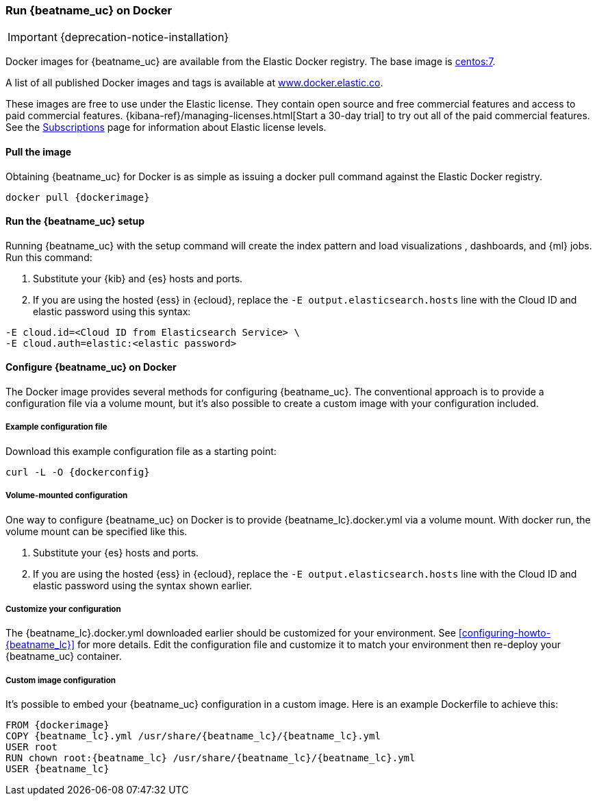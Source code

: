 [[running-on-docker]]
=== Run {beatname_uc} on Docker

IMPORTANT: {deprecation-notice-installation}

Docker images for {beatname_uc} are available from the Elastic Docker
registry. The base image is https://hub.docker.com/_/centos/[centos:7].

A list of all published Docker images and tags is available at
https://www.docker.elastic.co[www.docker.elastic.co].

These images are free to use under the Elastic license. They contain open source
and free commercial features and access to paid commercial features.
{kibana-ref}/managing-licenses.html[Start a 30-day trial] to try out all of the
paid commercial features. See the
https://www.elastic.co/subscriptions[Subscriptions] page for information about
Elastic license levels.

[float]
==== Pull the image

Obtaining {beatname_uc} for Docker is as simple as issuing a +docker pull+ command
against the Elastic Docker registry.

ifeval::["{release-state}"=="unreleased"]

However, version {version} of {beatname_uc} has not yet been
released, so no Docker image is currently available for this version.

endif::[]

ifeval::["{release-state}"!="unreleased"]

["source", "sh", subs="attributes"]
------------------------------------------------
docker pull {dockerimage}
------------------------------------------------

endif::[]

ifndef::apm-server[]

[float]
==== Run the {beatname_uc} setup

Running {beatname_uc} with the setup command will create the index pattern and
load visualizations
ifndef::no_dashboards[]
, dashboards,
endif::no_dashboards[]
and {ml} jobs.  Run this command:

ifeval::["{beatname_lc}"=="filebeat"]
["source", "sh", subs="attributes"]
--------------------------------------------
docker run \
{dockerimage} \
setup -E setup.kibana.host=kibana:5601 \
-E output.elasticsearch.hosts=["elasticsearch:9200"] <1> <2>
--------------------------------------------
endif::[]

ifeval::["{beatname_lc}"=="metricbeat"]
["source", "sh", subs="attributes"]
--------------------------------------------
docker run \
{dockerimage} \
setup -E setup.kibana.host=kibana:5601 \
-E output.elasticsearch.hosts=["elasticsearch:9200"] <1> <2>
--------------------------------------------
endif::[]

ifeval::["{beatname_lc}"=="heartbeat"]
["source", "sh", subs="attributes"]
--------------------------------------------
docker run \
{dockerimage} \
setup -E setup.kibana.host=kibana:5601 \
-E output.elasticsearch.hosts=["elasticsearch:9200"] <1> <2>
--------------------------------------------
endif::[]

ifeval::["{beatname_lc}"=="journalbeat"]
["source", "sh", subs="attributes"]
--------------------------------------------
docker run \
{dockerimage} \
setup -E setup.kibana.host=kibana:5601 \
-E output.elasticsearch.hosts=["elasticsearch:9200"] <1> <2>
--------------------------------------------
endif::[]

ifeval::["{beatname_lc}"=="packetbeat"]
["source", "sh", subs="attributes"]
--------------------------------------------
docker run \
--cap-add=NET_ADMIN \
{dockerimage} \
setup -E setup.kibana.host=kibana:5601 \
-E output.elasticsearch.hosts=["elasticsearch:9200"] <1> <2>
--------------------------------------------
endif::[]

ifeval::["{beatname_lc}"=="auditbeat"]
["source", "sh", subs="attributes"]
--------------------------------------------
docker run \
  --cap-add="AUDIT_CONTROL" \
  --cap-add="AUDIT_READ" \
  {dockerimage} \
  setup -E setup.kibana.host=kibana:5601 \
  -E output.elasticsearch.hosts=["elasticsearch:9200"] <1> <2>
--------------------------------------------
endif::[]

<1> Substitute your {kib} and {es} hosts and ports.
<2> If you are using the hosted {ess} in {ecloud}, replace
the `-E output.elasticsearch.hosts` line with the Cloud ID and elastic password
using this syntax:

[source,shell]
--------------------------------------------
-E cloud.id=<Cloud ID from Elasticsearch Service> \
-E cloud.auth=elastic:<elastic password>
--------------------------------------------

endif::apm-server[]

[float]
==== Configure {beatname_uc} on Docker

The Docker image provides several methods for configuring {beatname_uc}. The
conventional approach is to provide a configuration file via a volume mount, but
it's also possible to create a custom image with your
configuration included.

[float]
===== Example configuration file

Download this example configuration file as a starting point:

["source","sh",subs="attributes,callouts"]
------------------------------------------------
curl -L -O {dockerconfig}
------------------------------------------------

[float]
===== Volume-mounted configuration

One way to configure {beatname_uc} on Docker is to provide +{beatname_lc}.docker.yml+ via a volume mount.
With +docker run+, the volume mount can be specified like this.

ifeval::["{beatname_lc}"=="filebeat"]
["source", "sh", subs="attributes"]
--------------------------------------------
docker run -d \
  --name={beatname_lc} \
  --user=root \
  --volume="$(pwd)/{beatname_lc}.docker.yml:/usr/share/{beatname_lc}/{beatname_lc}.yml:ro" \
  --volume="/var/lib/docker/containers:/var/lib/docker/containers:ro" \
  --volume="/var/run/docker.sock:/var/run/docker.sock:ro" \
  {dockerimage} {beatname_lc} -e -strict.perms=false \
  -E output.elasticsearch.hosts=["elasticsearch:9200"] <1> <2>
--------------------------------------------
endif::[]

ifeval::["{beatname_lc}"=="journalbeat"]
Make sure you include the path to the host's journal. The path might be
`/var/log/journal` or `/run/log/journal`.

["source", "sh", subs="attributes"]
--------------------------------------------
sudo docker run -d \
  --name={beatname_lc} \
  --user=root \
  --volume="/var/log/journal:/var/log/journal" \
  --volume="/etc/machine-id:/etc/machine-id" \
  --volume="/run/systemd:/run/systemd" \
  --volume="/etc/hostname:/etc/hostname:ro" \
  {dockerimage} {beatname_lc} -e -strict.perms=false \
  -E output.elasticsearch.hosts=["elasticsearch:9200"] <1> <2>
--------------------------------------------
endif::[]

ifeval::["{beatname_lc}"=="metricbeat"]
["source", "sh", subs="attributes"]
--------------------------------------------
docker run -d \
  --name={beatname_lc} \
  --user=root \
  --volume="$(pwd)/{beatname_lc}.docker.yml:/usr/share/{beatname_lc}/{beatname_lc}.yml:ro" \
  --volume="/var/run/docker.sock:/var/run/docker.sock:ro" \
  --volume="/sys/fs/cgroup:/hostfs/sys/fs/cgroup:ro" \
  --volume="/proc:/hostfs/proc:ro" \
  --volume="/:/hostfs:ro" \
  {dockerimage} {beatname_lc} -e \
  -E output.elasticsearch.hosts=["elasticsearch:9200"] <1> <2>
--------------------------------------------
endif::[]

ifeval::["{beatname_lc}"=="packetbeat"]
["source", "sh", subs="attributes"]
--------------------------------------------
docker run -d \
  --name={beatname_lc} \
  --user={beatname_lc} \
  --volume="$(pwd)/{beatname_lc}.docker.yml:/usr/share/{beatname_lc}/{beatname_lc}.yml:ro" \
  --cap-add="NET_RAW" \
  --cap-add="NET_ADMIN" \
  --network=host \
  {dockerimage} \
  --strict.perms=false -e \
  -E output.elasticsearch.hosts=["elasticsearch:9200"] <1> <2>
--------------------------------------------
endif::[]

ifeval::["{beatname_lc}"=="auditbeat"]
["source", "sh", subs="attributes"]
--------------------------------------------
docker run -d \
  --name={beatname_lc} \
  --user=root \
  --volume="$(pwd)/{beatname_lc}.docker.yml:/usr/share/{beatname_lc}/{beatname_lc}.yml:ro" \
  --cap-add="AUDIT_CONTROL" \
  --cap-add="AUDIT_READ" \
  --pid=host \
  {dockerimage} -e \
  --strict.perms=false \
  -E output.elasticsearch.hosts=["elasticsearch:9200"] <1> <2>
--------------------------------------------
endif::[]

ifeval::["{beatname_lc}"=="heartbeat"]
["source", "sh", subs="attributes"]
--------------------------------------------
docker run -d \
  --name={beatname_lc} \
  --user={beatname_lc} \
  --volume="$(pwd)/{beatname_lc}.docker.yml:/usr/share/{beatname_lc}/{beatname_lc}.yml:ro" \
  {dockerimage} \
  --strict.perms=false -e \
  -E output.elasticsearch.hosts=["elasticsearch:9200"] <1> <2>
--------------------------------------------
endif::[]

ifeval::["{beatname_lc}"=="apm-server"]
["source", "sh", subs="attributes"]
--------------------------------------------
docker run -d \
  -p 8200:8200 \
  --name={beatname_lc} \
  --user={beatname_lc} \
  --volume="$(pwd)/{beatname_lc}.docker.yml:/usr/share/{beatname_lc}/{beatname_lc}.yml:ro" \
  {dockerimage} \
  --strict.perms=false -e \
  -E output.elasticsearch.hosts=["elasticsearch:9200"] <1> <2>
--------------------------------------------
endif::[]

<1> Substitute your {es} hosts and ports.
<2> If you are using the hosted {ess} in {ecloud}, replace
the `-E output.elasticsearch.hosts` line with the Cloud ID and elastic password
using the syntax shown earlier.

[float]
===== Customize your configuration

ifdef::has_docker_label_ex[]
The +{beatname_lc}.docker.yml+ file you downloaded earlier is configured to deploy {beats} modules based on the Docker labels applied to your containers.  See <<configuration-autodiscover-hints>> for more details. Add labels to your application Docker containers, and they will be picked up by the {beats} autodiscover feature when they are deployed.  Here is an example command for an Apache HTTP Server container with labels to configure the {filebeat} and {metricbeat} modules for the Apache HTTP Server:

["source", "sh", subs="attributes"]
--------------------------------------------
docker run \
  --label co.elastic.logs/module=apache2 \
  --label co.elastic.logs/fileset.stdout=access \
  --label co.elastic.logs/fileset.stderr=error \
  --label co.elastic.metrics/module=apache \
  --label co.elastic.metrics/metricsets=status \
  --label co.elastic.metrics/hosts='${data.host}:${data.port}' \
  --detach=true \
  --name my-apache-app \
  -p 8080:80 \
  httpd:2.4
--------------------------------------------
endif::[]

ifndef::has_docker_label_ex[]
The +{beatname_lc}.docker.yml+ downloaded earlier should be customized for your environment. See <<configuring-howto-{beatname_lc}>> for more details. Edit the configuration file and customize it to match your environment then re-deploy your {beatname_uc} container.
endif::[]

[float]
===== Custom image configuration

It's possible to embed your {beatname_uc} configuration in a custom image.
Here is an example Dockerfile to achieve this:

ifeval::["{beatname_lc}"!="auditbeat"]

["source", "dockerfile", subs="attributes"]
--------------------------------------------
FROM {dockerimage}
COPY {beatname_lc}.yml /usr/share/{beatname_lc}/{beatname_lc}.yml
USER root
RUN chown root:{beatname_lc} /usr/share/{beatname_lc}/{beatname_lc}.yml
USER {beatname_lc}
--------------------------------------------

endif::[]

ifeval::["{beatname_lc}"=="auditbeat"]

["source", "dockerfile", subs="attributes"]
--------------------------------------------
FROM {dockerimage}
COPY {beatname_lc}.yml /usr/share/{beatname_lc}/{beatname_lc}.yml
--------------------------------------------

endif::[]
